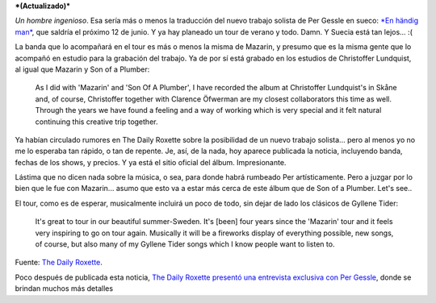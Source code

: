 .. title: Per es un hombre ingenioso
.. slug: per-es-un-hombre-ingenioso
.. date: 2007-03-12 21:36:00 UTC-03:00
.. tags: Música,per gessle,sueco
.. category: 
.. link: 
.. description: 
.. type: text
.. author: cHagHi
.. from_wp: True

***(Actualizado)*** 

*Un hombre ingenioso*. Esa sería más o menos la traducción del nuevo
trabajo solista de Per Gessle en sueco: `*En händig man*`_, que saldría
el próximo 12 de junio. Y ya hay planeado un tour de verano y todo.
Damn. Y Suecia está tan lejos... :(

La banda que lo acompañará en el tour es más o menos la misma de
Mazarin, y presumo que es la misma gente que lo acompañó en estudio para
la grabación del trabajo. Ya de por sí está grabado en los estudios de
Christoffer Lundquist, al igual que Mazarin y Son of a Plumber:

    As I did with 'Mazarin' and 'Son Of A Plumber', I have recorded the
    album at Christoffer Lundquist's in Skåne and, of course,
    Christoffer together with Clarence Öfwerman are my closest
    collaborators this time as well. Through the years we have found a
    feeling and a way of working which is very special and it felt
    natural continuing this creative trip together.

Ya habían circulado rumores en The Daily Roxette sobre la posibilidad de
un nuevo trabajo solista... pero al menos yo no me lo esperaba tan
rápido, o tan de repente. Je, así, de la nada, hoy aparece publicada la
noticia, incluyendo banda, fechas de los shows, y precios. Y ya está el
sitio oficial del álbum. Impresionante.

Lástima que no dicen nada sobre la música, o sea, para donde habrá
rumbeado Per artísticamente. Pero a juzgar por lo bien que le fue con
Mazarin... asumo que esto va a estar más cerca de este álbum que de Son
of a Plumber. Let's see..

El tour, como es de esperar, musicalmente incluirá un poco de todo, sin
dejar de lado los clásicos de Gyllene Tider:

    It's great to tour in our beautiful summer-Sweden. It's [been] four
    years since the 'Mazarin' tour and it feels very inspiring to go on
    tour again. Musically it will be a fireworks display of everything
    possible, new songs, of course, but also many of my Gyllene Tider
    songs which I know people want to listen to.

Fuente: `The Daily Roxette`_.

Poco después de publicada esta noticia, `The Daily Roxette presentó una
entrevista exclusiva con Per Gessle`_, donde se brindan muchos más
detalles

.. _*En händig man*: http://www.enhandigman.se
.. _The Daily Roxette: http://www.dailyroxette.com/node/16447
.. _The Daily Roxette presentó una entrevista exclusiva con Per Gessle: http://www.dailyroxette.com/node/16453

